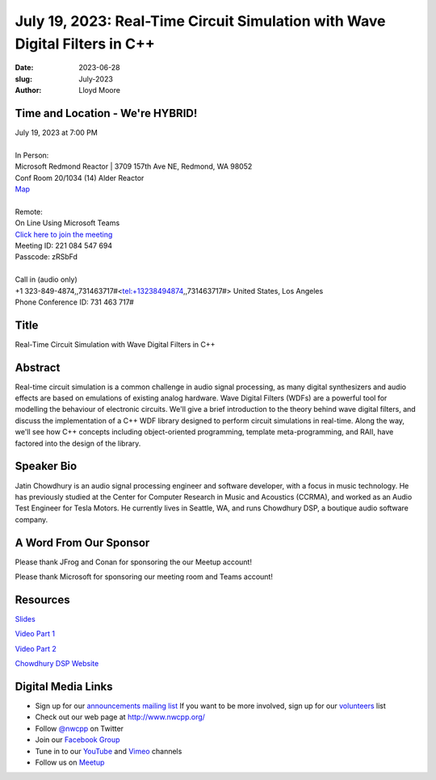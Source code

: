 July 19, 2023: Real-Time Circuit Simulation with Wave Digital Filters in C++
############################################################################

:date: 2023-06-28
:slug: July-2023
:author: Lloyd Moore

Time and Location - We're HYBRID!
~~~~~~~~~~~~~~~~~~~~~~~~~~~~~~~~~~~~~~~~
| July 19, 2023 at 7:00 PM
|
| In Person:
| Microsoft Redmond Reactor | 3709 157th Ave NE, Redmond, WA 98052
| Conf Room 20/1034 (14) Alder Reactor
| `Map <https://www.google.com/maps/place/3709+157th+Ave+NE,+Redmond,+WA+98052/@47.6436781,-122.1332843,17z/data=!3m1!4b1!4m6!3m5!1s0x54906d71fad78e11:0x41c6b1be983cf409!8m2!3d47.6436745!4d-122.1310903!16s%2Fg%2F11cs8wbt2c>`_
|
| Remote:
| On Line Using Microsoft Teams
| `Click here to join the meeting <https://teams.microsoft.com/l/meetup-join/19%3ameeting_MGY3MDU4NzYtZWVkMi00ZjQ4LTliMTMtNGNhOTQ1NmMwYTc3%40thread.v2/0?context=%7b%22Tid%22%3a%2272f988bf-86f1-41af-91ab-2d7cd011db47%22%2c%22Oid%22%3a%22739ffc25-8fae-48b9-9505-1f3baa8f0eb7%22%7d>`_
| Meeting ID: 221 084 547 694
| Passcode: zRSbFd
|
| Call in (audio only)
| +1 323-849-4874,,731463717#<tel:+13238494874,,731463717#> United States, Los Angeles
| Phone Conference ID: 731 463 717#

Title
~~~~~
Real-Time Circuit Simulation with Wave Digital Filters in C++

Abstract
~~~~~~~~~
Real-time circuit simulation is a common challenge in audio signal processing, as many digital synthesizers and audio effects are based on emulations of existing analog hardware. Wave Digital Filters (WDFs) are a powerful tool for modelling the behaviour of electronic circuits. We'll give a brief introduction to the theory behind wave digital filters, and discuss the implementation of a C++ WDF library designed to perform circuit simulations in real-time. Along the way, we'll see how C++ concepts including object-oriented programming, template meta-programming, and RAII, have factored into the design of the library.

Speaker Bio
~~~~~~~~~~~
Jatin Chowdhury is an audio signal processing engineer and software developer, with a focus in music technology. He has previously studied at the Center for Computer Research in Music and Acoustics (CCRMA), and worked as an Audio Test Engineer for Tesla Motors. He currently lives in Seattle, WA, and runs Chowdhury DSP, a boutique audio software company.

A Word From Our Sponsor
~~~~~~~~~~~~~~~~~~~~~~~
Please thank JFrog and Conan for sponsoring the our Meetup account!

Please thank Microsoft for sponsoring our meeting room and Teams account!

Resources
~~~~~~~~~
`Slides <https://ccrma.stanford.edu/~jatin/slides/NWCPP_July23>`_

`Video Part 1 <https://youtu.be/E24XTpEC3jI>`_

`Video Part 2 <https://youtu.be/mtR6TYvcWwQ>`_

`Chowdhury DSP Website <https://chowdsp.com/>`_

Digital Media Links
~~~~~~~~~~~~~~~~~~~
* Sign up for our `announcements mailing list <http://groups.google.com/group/NwcppAnnounce>`_ If you want to be more involved, sign up for our `volunteers <http://groups.google.com/group/nwcpp-volunteers>`_ list
* Check out our web page at http://www.nwcpp.org/
* Follow `@nwcpp <http://twitter.com/nwcpp>`_ on Twitter
* Join our `Facebook Group <https://www.facebook.com/groups/344125680930/>`_
* Tune in to our `YouTube <http://www.youtube.com/user/NWCPP>`_ and `Vimeo <https://vimeo.com/nwcpp>`_ channels
* Follow us on `Meetup <https://www.linkedin.com/company/nwcpp>`_

